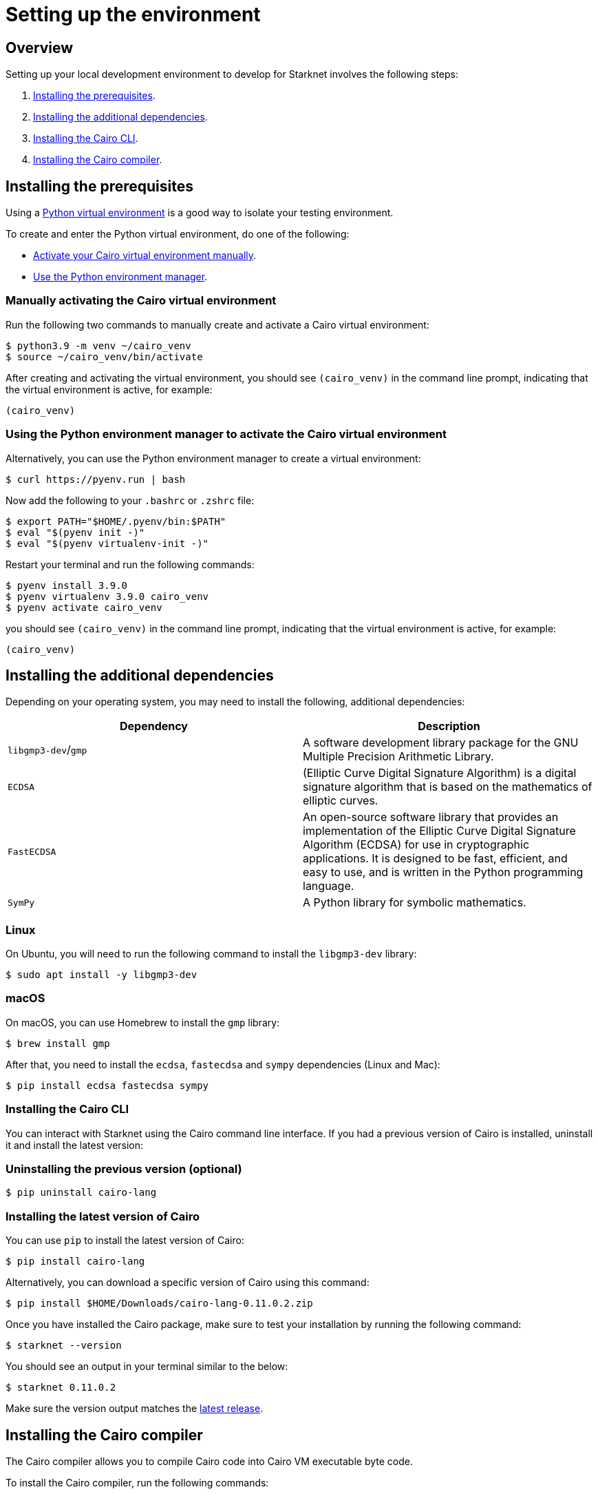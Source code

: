 [id="environment"]

= Setting up the environment

== Overview

Setting up your local development environment to develop for Starknet involves the following steps:

1. xref:#_installing_the_prerequisites[Installing the prerequisites].
2. xref:#_installing_the_additional_dependencies[Installing the additional dependencies].
3. xref:#_installing_the_cairo_cli[Installing the Cairo CLI].
4. xref:#_installing_the_cairo_compiler[Installing the Cairo compiler].


== Installing the prerequisites

Using a link:https://docs.python.org/3/library/venv.html[Python virtual environment] is a good way to isolate your testing environment.

To create and enter the Python virtual environment, do one of the following:

* xref:#_manually_activating_the_cairo_virtual_environment[Activate your Cairo virtual
environment manually].
* xref:#_using_the_python_environment_manager_to_activate_the_cairo_virtual_environment[Use the Python environment manager].


=== Manually activating the Cairo virtual environment

Run the following two commands to manually create and activate a Cairo virtual environment:

[,Bash]
----
$ python3.9 -m venv ~/cairo_venv
$ source ~/cairo_venv/bin/activate
----

After creating and activating the virtual environment, you should see `(cairo_venv)` in the command line prompt, indicating that the virtual environment is active, for example:

[,Bash]
----
(cairo_venv)
----


=== Using the Python environment manager to activate the Cairo virtual environment

Alternatively, you can use the Python environment manager to create a virtual environment:

[source,Bash]
----
$ curl https://pyenv.run | bash
----

Now add the following to your `.bashrc` or `.zshrc` file:

[source,Bash]
----
$ export PATH="$HOME/.pyenv/bin:$PATH"
$ eval "$(pyenv init -)"
$ eval "$(pyenv virtualenv-init -)"
----

Restart your terminal and run the following commands:

[source,Bash]
----
$ pyenv install 3.9.0
$ pyenv virtualenv 3.9.0 cairo_venv
$ pyenv activate cairo_venv
----

you should see `(cairo_venv)` in the command line prompt, indicating that the virtual environment
is active, for example:

[source,Bash]
----
(cairo_venv)
----

== Installing the additional dependencies

Depending on your operating system, you may need to install the following, additional dependencies:
|===
|Dependency |Description

|`libgmp3-dev`/`gmp`|A software development library package for the GNU Multiple Precision Arithmetic
Library.
|`ECDSA` |(Elliptic Curve Digital Signature Algorithm) is a digital signature algorithm that is based on the mathematics of elliptic curves.
|`FastECDSA`|An open-source software library that provides an implementation of the Elliptic Curve
Digital Signature Algorithm (ECDSA) for use in cryptographic applications. It is designed to be fast, efficient, and easy to use, and is written in the Python programming language.
|`SymPy` |A Python library for symbolic mathematics.
|===


=== Linux
On Ubuntu, you will need to run the following command to install the `libgmp3-dev` library:

[source,Bash]
----
$ sudo apt install -y libgmp3-dev
----

=== macOS
On macOS, you can use Homebrew to install the `gmp` library:

[source,Bash]
----
$ brew install gmp
----

After that, you need to install the `ecdsa`, `fastecdsa` and `sympy` dependencies (Linux and Mac):

[source,Bash]
----
$ pip install ecdsa fastecdsa sympy
----

=== Installing the Cairo CLI

You can interact with Starknet using the Cairo command line interface. If you had
a previous version of Cairo is installed, uninstall it and install the latest version:

=== Uninstalling the previous version (optional)
[source,Bash]
----
$ pip uninstall cairo-lang
----

=== Installing the latest version of Cairo

You can use `pip` to install the latest version of Cairo:

[source,Bash]
----
$ pip install cairo-lang
----

Alternatively, you can download a specific version of Cairo using this command:

[source,Bash]
----
$ pip install $HOME/Downloads/cairo-lang-0.11.0.2.zip
----

Once you have installed the Cairo package, make sure to test your installation by running the
following command:

[source,Bash]
----
$ starknet --version
----

You should see an output in your terminal similar to the below:
[source,Bash]
----
$ starknet 0.11.0.2
----

Make sure the version output matches the link:https://github.com/starkware-libs/cairo-lang/releases[latest release].

== Installing the Cairo compiler

The Cairo compiler allows you to compile Cairo code into Cairo VM executable byte code.

To install the Cairo compiler, run the following commands:

=== Step 1 - Cloning the repository and setting up the Cairo compiler

Go to your $HOME directory

[source,Bash]
----
$ cd ~/
----

Clone the cairo Cairo 1 compiler to a folder called .cairo in your home directory

[source,Bash]
----
$ git clone https://github.com/starkware-libs/cairo/ .cairo
$ cd .cairo/
$ git checkout tags/v1.0.0-alpha.6
$ cargo build --all --release
----

=== Step 2 - Adding the Cairo executables to your path

After building the Cairo binaries, add them to the PATH environment variable by adding the following line to your `.bashrc` or `.zshrc` file:

[source,Bash]
----
$ export PATH="$HOME/.cairo/target/release:$PATH"
----

Then, open a new shell and check that the following command returns a version number:

[source,Bash]
----
$ cairo-compile --version
----

Your output should look similar to the below:

[source,Bash]
----
$ cairo-lang-compiler 1.0.0-alpha.6
----

You are now able to compile, deploy and interact with smart contracts on Starknet

